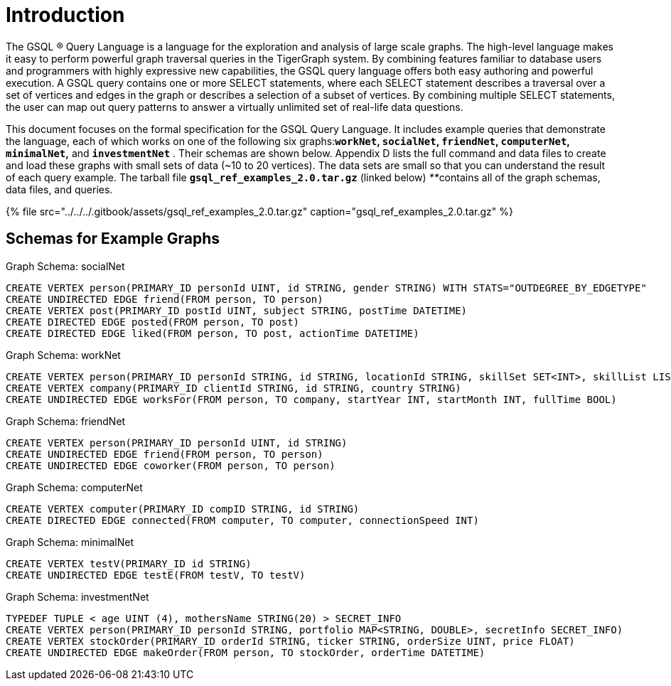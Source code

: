 = Introduction

The GSQL ® Query Language is a language for the exploration and analysis of large scale graphs. The high-level language makes it easy to perform powerful graph traversal queries in the TigerGraph system. By combining features familiar to database users and programmers with highly expressive new capabilities, the GSQL query language offers both easy authoring and powerful execution. A GSQL query contains one or more SELECT statements, where each SELECT statement describes a traversal over a set of vertices and edges in the graph or describes a selection of a subset of vertices.  By combining multiple SELECT statements, the user can map out query patterns to answer a virtually unlimited set of real-life data questions.

This document focuses on the formal specification for the GSQL Query Language. It includes example queries that demonstrate the language, each of which works on one of the following six graphs:**`workNet`, `socialNet`, `friendNet`, `computerNet`, `minimalNet`,** and *`investmentNet`* . Their schemas are shown below. Appendix D lists the full command and data files to create and load these graphs with small sets of data (~10 to 20 vertices). The data sets are small so that you can understand the result of each query example. The tarball file *`gsql_ref_examples_2.0.tar.gz`* (linked below) __**__contains all of the graph schemas, data files, and queries.

{% file src="../../../.gitbook/assets/gsql_ref_examples_2.0.tar.gz" caption="gsql_ref_examples_2.0.tar.gz" %}

== Schemas for Example Graphs

.Graph Schema: socialNet

[source,gsql]
----
CREATE VERTEX person(PRIMARY_ID personId UINT, id STRING, gender STRING) WITH STATS="OUTDEGREE_BY_EDGETYPE"
CREATE UNDIRECTED EDGE friend(FROM person, TO person)
CREATE VERTEX post(PRIMARY_ID postId UINT, subject STRING, postTime DATETIME)
CREATE DIRECTED EDGE posted(FROM person, TO post)
CREATE DIRECTED EDGE liked(FROM person, TO post, actionTime DATETIME)
----



.Graph Schema: workNet

[source,gsql]
----
CREATE VERTEX person(PRIMARY_ID personId STRING, id STRING, locationId STRING, skillSet SET<INT>, skillList LIST<INT>, interestSet SET<STRING COMPRESS>, interestList LIST<STRING COMPRESS>)
CREATE VERTEX company(PRIMARY_ID clientId STRING, id STRING, country STRING)
CREATE UNDIRECTED EDGE worksFor(FROM person, TO company, startYear INT, startMonth INT, fullTime BOOL)
----



.Graph Schema: friendNet

[source,gsql]
----
CREATE VERTEX person(PRIMARY_ID personId UINT, id STRING)
CREATE UNDIRECTED EDGE friend(FROM person, TO person)
CREATE UNDIRECTED EDGE coworker(FROM person, TO person)
----



.Graph Schema: computerNet

[source,gsql]
----
CREATE VERTEX computer(PRIMARY_ID compID STRING, id STRING)
CREATE DIRECTED EDGE connected(FROM computer, TO computer, connectionSpeed INT)
----



.Graph Schema: minimalNet

[source,gsql]
----
CREATE VERTEX testV(PRIMARY_ID id STRING)
CREATE UNDIRECTED EDGE testE(FROM testV, TO testV)
----



.Graph Schema: investmentNet

[source,gsql]
----
TYPEDEF TUPLE < age UINT (4), mothersName STRING(20) > SECRET_INFO
CREATE VERTEX person(PRIMARY_ID personId STRING, portfolio MAP<STRING, DOUBLE>, secretInfo SECRET_INFO)
CREATE VERTEX stockOrder(PRIMARY_ID orderId STRING, ticker STRING, orderSize UINT, price FLOAT)
CREATE UNDIRECTED EDGE makeOrder(FROM person, TO stockOrder, orderTime DATETIME)
----


